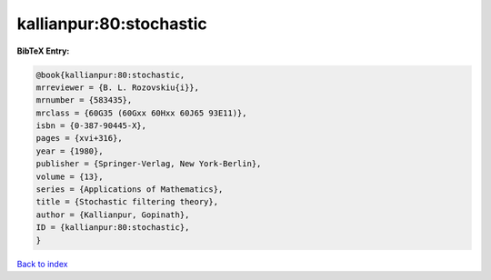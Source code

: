 kallianpur:80:stochastic
========================

.. :cite:t:`kallianpur:80:stochastic`

.. bibliography:: ../../All.bib

**BibTeX Entry:**

.. code-block:: bibtex

   @book{kallianpur:80:stochastic,
   mrreviewer = {B. L. Rozovskiu{i}},
   mrnumber = {583435},
   mrclass = {60G35 (60Gxx 60Hxx 60J65 93E11)},
   isbn = {0-387-90445-X},
   pages = {xvi+316},
   year = {1980},
   publisher = {Springer-Verlag, New York-Berlin},
   volume = {13},
   series = {Applications of Mathematics},
   title = {Stochastic filtering theory},
   author = {Kallianpur, Gopinath},
   ID = {kallianpur:80:stochastic},
   }

`Back to index <../index>`_
